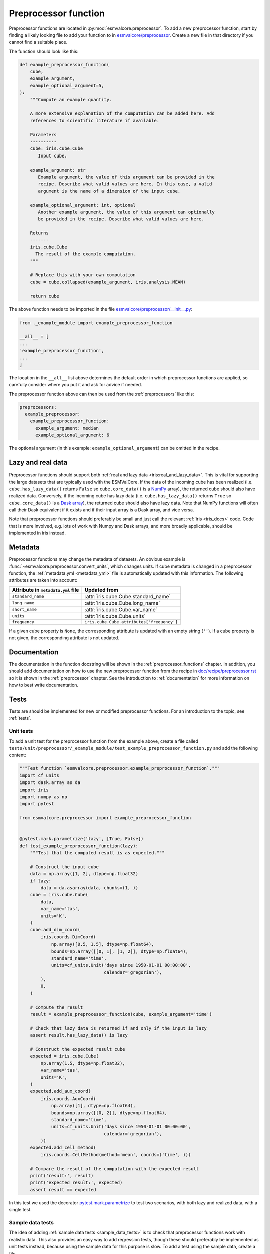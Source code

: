 .. _preprocessor_function:

Preprocessor function
*********************

Preprocessor functions are located in :py:mod:`esmvalcore.preprocessor`.
To add a new preprocessor function, start by finding a likely looking file to
add your function to in
`esmvalcore/preprocessor <https://github.com/ESMValGroup/ESMValCore/tree/main/esmvalcore/preprocessor>`_.
Create a new file in that directory if you cannot find a suitable place.

The function should look like this:


.. code-block:: python

    def example_preprocessor_function(
        cube,
        example_argument,
        example_optional_argument=5,
    ):
        """Compute an example quantity.

        A more extensive explanation of the computation can be added here. Add
        references to scientific literature if available.

        Parameters
        ----------
        cube: iris.cube.Cube
           Input cube.

        example_argument: str
           Example argument, the value of this argument can be provided in the
           recipe. Describe what valid values are here. In this case, a valid
           argument is the name of a dimension of the input cube.

        example_optional_argument: int, optional
           Another example argument, the value of this argument can optionally
           be provided in the recipe. Describe what valid values are here.

        Returns
        -------
        iris.cube.Cube
          The result of the example computation.
        """

        # Replace this with your own computation
        cube = cube.collapsed(example_argument, iris.analysis.MEAN)

        return cube


The above function needs to be imported in the file
`esmvalcore/preprocessor/__init__.py <https://github.com/ESMValGroup/ESMValCore/tree/main/esmvalcore/preprocessor/__init__.py>`__:

.. code-block:: python

    from ._example_module import example_preprocessor_function

    __all__ = [
    ...
    'example_preprocessor_function',
    ...
    ]

The location in the ``__all__`` list above determines the default order in which
preprocessor functions are applied, so carefully consider where you put it
and ask for advice if needed.

The preprocessor function above can then be used from the :ref:`preprocessors`
like this:

.. code-block:: yaml

   preprocessors:
     example_preprocessor:
       example_preprocessor_function:
         example_argument: median
         example_optional_argument: 6

The optional argument (in this example: ``example_optional_argument``) can be
omitted in the recipe.

Lazy and real data
==================

Preprocessor functions should support both
:ref:`real and lazy data <iris:real_and_lazy_data>`.
This is vital for supporting the large datasets that are typically used with
the ESMValCore.
If the data of the incoming cube has been realized (i.e. ``cube.has_lazy_data()``
returns ``False`` so ``cube.core_data()`` is a `NumPy <https://numpy.org/>`__
array), the returned cube should also have realized data.
Conversely, if the incoming cube has lazy data (i.e. ``cube.has_lazy_data()``
returns ``True`` so ``cube.core_data()`` is a
`Dask array <https://docs.dask.org/en/latest/array.html>`__), the returned
cube should also have lazy data.
Note that NumPy functions will often call their Dask equivalent if it exists
and if their input array is a Dask array, and vice versa.

Note that preprocessor functions should preferably be small and just call the
relevant :ref:`iris <iris_docs>` code.
Code that is more involved, e.g. lots of work with Numpy and Dask arrays,
and more broadly applicable, should be implemented in iris instead.

Metadata
========

Preprocessor functions may change the metadata of datasets.
An obvious example is :func:`~esmvalcore.preprocessor.convert_units`, which
changes units.
If cube metadata is changed in a preprocessor function, the :ref:`metadata.yml
<metadata_yml>` file is automatically updated with this information.
The following attributes are taken into account:

+------------------------------------+--------------------------------------------+
| Attribute in ``metadata.yml`` file | Updated from                               |
+====================================+============================================+
| ``standard_name``                  | :attr:`iris.cube.Cube.standard_name`       |
+------------------------------------+--------------------------------------------+
| ``long_name``                      | :attr:`iris.cube.Cube.long_name`           |
+------------------------------------+--------------------------------------------+
| ``short_name``                     | :attr:`iris.cube.Cube.var_name`            |
+------------------------------------+--------------------------------------------+
| ``units``                          | :attr:`iris.cube.Cube.units`               |
+------------------------------------+--------------------------------------------+
| ``frequency``                      | ``iris.cube.Cube.attributes['frequency']`` |
+------------------------------------+--------------------------------------------+

If a given cube property is ``None``, the corresponding attribute is updated
with an empty string (``''``).
If a cube property is not given, the corresponding attribute is not updated.

Documentation
=============

The documentation in the function docstring will be shown in
the :ref:`preprocessor_functions` chapter.
In addition, you should add documentation on how to use the new preprocessor
function from the recipe in
`doc/recipe/preprocessor.rst <https://github.com/ESMValGroup/ESMValCore/tree/main/doc/recipe/preprocessor.rst>`__
so it is shown in the :ref:`preprocessor` chapter.
See the introduction to :ref:`documentation` for more information on how to
best write documentation.

Tests
=====

Tests are should be implemented for new or modified preprocessor functions.
For an introduction to the topic, see :ref:`tests`.

Unit tests
----------

To add a unit test for the preprocessor function from the example above, create
a file called
``tests/unit/preprocessor/_example_module/test_example_preprocessor_function.py``
and add the following content:

.. code-block:: python

    """Test function `esmvalcore.preprocessor.example_preprocessor_function`."""
    import cf_units
    import dask.array as da
    import iris
    import numpy as np
    import pytest

    from esmvalcore.preprocessor import example_preprocessor_function


    @pytest.mark.parametrize('lazy', [True, False])
    def test_example_preprocessor_function(lazy):
        """Test that the computed result is as expected."""

        # Construct the input cube
        data = np.array([1, 2], dtype=np.float32)
        if lazy:
            data = da.asarray(data, chunks=(1, ))
        cube = iris.cube.Cube(
            data,
            var_name='tas',
            units='K',
        )
        cube.add_dim_coord(
            iris.coords.DimCoord(
                np.array([0.5, 1.5], dtype=np.float64),
                bounds=np.array([[0, 1], [1, 2]], dtype=np.float64),
                standard_name='time',
                units=cf_units.Unit('days since 1950-01-01 00:00:00',
                                    calendar='gregorian'),
            ),
            0,
        )

        # Compute the result
        result = example_preprocessor_function(cube, example_argument='time')

        # Check that lazy data is returned if and only if the input is lazy
        assert result.has_lazy_data() is lazy

        # Construct the expected result cube
        expected = iris.cube.Cube(
            np.array(1.5, dtype=np.float32),
            var_name='tas',
            units='K',
        )
        expected.add_aux_coord(
            iris.coords.AuxCoord(
                np.array([1], dtype=np.float64),
                bounds=np.array([[0, 2]], dtype=np.float64),
                standard_name='time',
                units=cf_units.Unit('days since 1950-01-01 00:00:00',
                                    calendar='gregorian'),
            ))
        expected.add_cell_method(
            iris.coords.CellMethod(method='mean', coords=('time', )))

        # Compare the result of the computation with the expected result
        print('result:', result)
        print('expected result:', expected)
        assert result == expected


In this test we used the decorator
`pytest.mark.parametrize <https://docs.pytest.org/en/stable/parametrize.html>`_
to test two scenarios, with both lazy and realized data, with a single test.


Sample data tests
-----------------

The idea of adding :ref:`sample data tests <sample_data_tests>` is to check that
preprocessor functions work with realistic data.
This also provides an easy way to add regression tests, though these should
preferably be implemented as unit tests instead, because using the sample data
for this purpose is slow.
To add a test using the sample data, create a file
``tests/sample_data/preprocessor/example_preprocessor_function/test_example_preprocessor_function.py``
and add the following content:

.. code-block:: python

    """Test function `esmvalcore.preprocessor.example_preprocessor_function`."""
    from pathlib import Path

    import esmvaltool_sample_data
    import iris
    import pytest

    from esmvalcore.preprocessor import example_preprocessor_function


    @pytest.mark.use_sample_data
    def test_example_preprocessor_function():
        """Regression test to check that the computed result is as expected."""
        # Load an example input cube
        cube = esmvaltool_sample_data.load_timeseries_cubes(mip_table='Amon')[0]

        # Compute the result
        result = example_preprocessor_function(cube, example_argument='time')

        filename = Path(__file__).with_name('example_preprocessor_function.nc')
        if not filename.exists():
            # Create the file the expected result if it doesn't exist
            iris.save(result, target=str(filename))
            raise FileNotFoundError(
                f'Reference data was missing, wrote new copy to {filename}')

        # Load the expected result cube
        expected = iris.load_cube(str(filename))

        # Compare the result of the computation with the expected result
        print('result:', result)
        print('expected result:', expected)
        assert result == expected


This will use a file from the sample data repository as input.
The first time you run the test, the computed result will be stored in the file
``tests/sample_data/preprocessor/example_preprocessor_function/example_preprocessor_function.nc``
Any subsequent runs will re-load the data from file and check that it did not
change.
Make sure the stored results are small, i.e. smaller than 100 kilobytes, to
keep the size of the ESMValCore repository small.

Using multiple datasets as input
================================

The name of the first argument of the preprocessor function should in almost all
cases be ``cube``.
Only when implementing a preprocessor function that uses all datasets as input,
the name of the first argument should be ``products``.
If you would like to implement this type of preprocessor function, start by
having a look at the existing functions, e.g.
:py:func:`esmvalcore.preprocessor.multi_model_statistics` or
:py:func:`esmvalcore.preprocessor.mask_fillvalues`.
